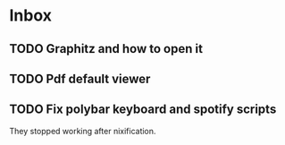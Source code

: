* Inbox
** TODO Graphitz and how to open it
** TODO Pdf default viewer
** TODO Fix polybar keyboard and spotify scripts
They stopped working after nixification.
